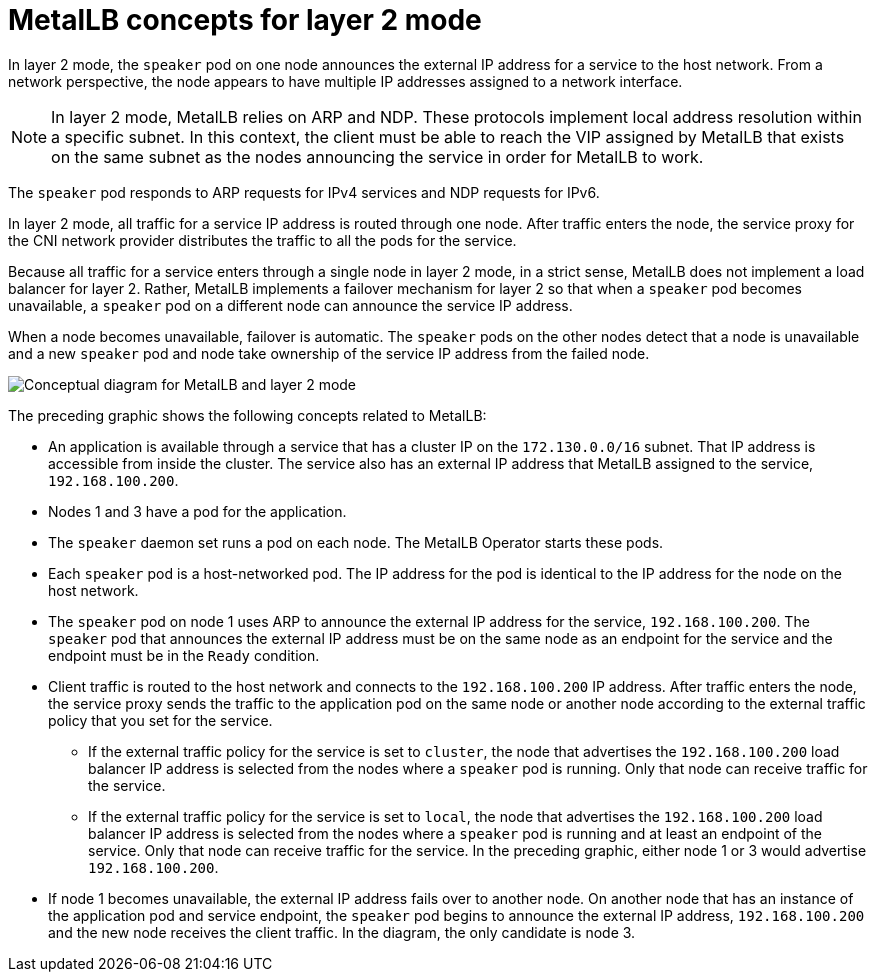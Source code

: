 // Module included in the following assemblies:
//
// * networking/metallb/about-metallb.adoc

:_mod-docs-content-type: CONCEPT

[id="nw-metallb-layer2_{context}"]
= MetalLB concepts for layer 2 mode

In layer 2 mode, the `speaker` pod on one node announces the external IP address for a service to the host network.
From a network perspective, the node appears to have multiple IP addresses assigned to a network interface.

[NOTE]
====
In layer 2 mode, MetalLB relies on ARP and NDP. These protocols implement local address resolution within a specific subnet. In this context, the client must be able to reach the VIP assigned by MetalLB that exists on the same subnet as the nodes announcing the service in order for MetalLB to work.
====

The `speaker` pod responds to ARP requests for IPv4 services and NDP requests for IPv6.

In layer 2 mode, all traffic for a service IP address is routed through one node.
After traffic enters the node, the service proxy for the CNI network provider distributes the traffic to all the pods for the service.

Because all traffic for a service enters through a single node in layer 2 mode, in a strict sense, MetalLB does not implement a load balancer for layer 2.
Rather, MetalLB implements a failover mechanism for layer 2 so that when a `speaker` pod becomes unavailable, a `speaker` pod on a different node can announce the service IP address.

When a node becomes unavailable, failover is automatic.
The `speaker` pods on the other nodes detect that a node is unavailable and a new `speaker` pod and node take ownership of the service IP address from the failed node.

image::nw-metallb-layer2.png[Conceptual diagram for MetalLB and layer 2 mode]

The preceding graphic shows the following concepts related to MetalLB:

* An application is available through a service that has a cluster IP on the `172.130.0.0/16` subnet.
That IP address is accessible from inside the cluster.
The service also has an external IP address that MetalLB assigned to the service, `192.168.100.200`.

* Nodes 1 and 3 have a pod for the application.

* The `speaker` daemon set runs a pod on each node.
The MetalLB Operator starts these pods.

* Each `speaker` pod is a host-networked pod.
The IP address for the pod is identical to the IP address for the node on the host network.

* The `speaker` pod on node 1 uses ARP to announce the external IP address for the service, `192.168.100.200`.
The `speaker` pod that announces the external IP address must be on the same node as an endpoint for the service and the endpoint must be in the `Ready` condition.

* Client traffic is routed to the host network and connects to the `192.168.100.200` IP address.
After traffic enters the node, the service proxy sends the traffic to the application pod on the same node or another node according to the external traffic policy that you set for the service.

** If the external traffic policy for the service is set to `cluster`, the node that advertises the `192.168.100.200` load balancer IP address is selected from the nodes where a `speaker` pod is running. Only that node can receive traffic for the service.

** If the external traffic policy for the service is set to `local`, the node that advertises the `192.168.100.200` load balancer IP address is selected from the nodes where a `speaker` pod is running and at least an endpoint of the service. Only that node can receive traffic for the service. In the preceding graphic, either node 1 or 3 would advertise `192.168.100.200`.

* If node 1 becomes unavailable, the external IP address fails over to another node.
On another node that has an instance of the application pod and service endpoint, the `speaker` pod begins to announce the external IP address, `192.168.100.200` and the new node receives the client traffic.
In the diagram, the only candidate is node 3.
